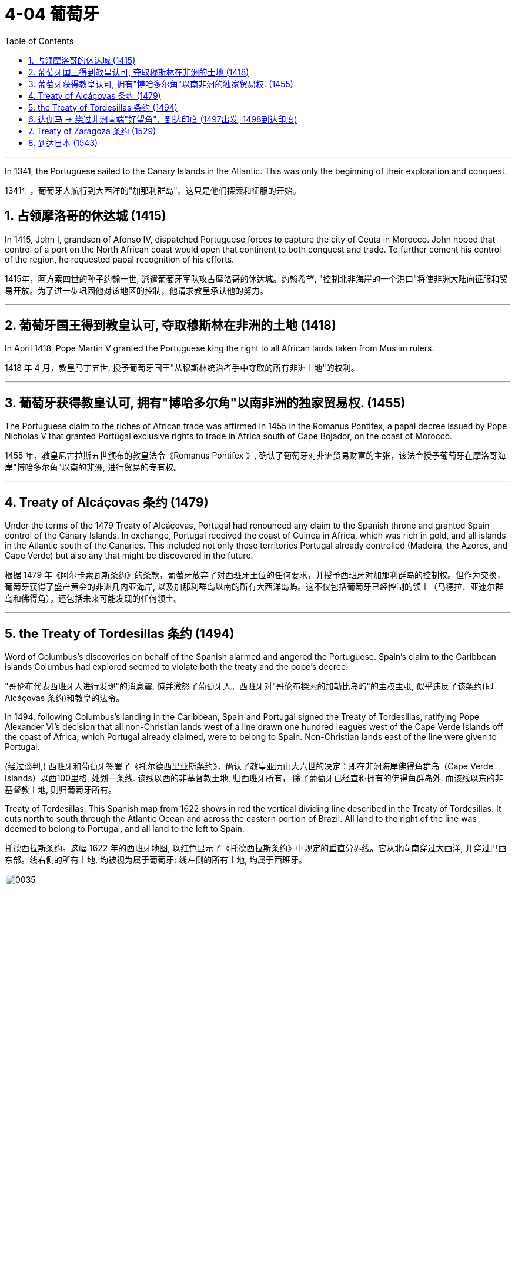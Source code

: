 
= 4-04 葡萄牙
:toc: left
:toclevels: 3
:sectnums:
:stylesheet: myAdocCss.css

'''




In 1341, the Portuguese sailed to the Canary Islands in the Atlantic. This was only the beginning of their exploration and conquest.

1341年，葡萄牙人航行到大西洋的"加那利群岛"。这只是他们探索和征服的开始。

== 占领摩洛哥的休达城 (1415)

In 1415, John I, grandson of Afonso IV, dispatched Portuguese forces to capture the city of Ceuta in Morocco. John hoped that control of a port on the North African coast would open that continent to both conquest and trade. To further cement his control of the region, he requested papal recognition of his efforts.

1415年，阿方索四世的孙子约翰一世, 派遣葡萄牙军队攻占摩洛哥的休达城。约翰希望, "控制北非海岸的一个港口"将使非洲大陆向征服和贸易开放。为了进一步巩固他对该地区的控制，他请求教皇承认他的努力。

'''

==  葡萄牙国王得到教皇认可, 夺取穆斯林在非洲的土地 (1418)

In April 1418, Pope Martin V granted the Portuguese king the right to all African lands taken from Muslim rulers.

1418 年 4 月，教皇马丁五世, 授予葡萄牙国王"从穆斯林统治者手中夺取的所有非洲土地"的权利。

'''

==  葡萄牙获得教皇认可, 拥有"博哈多尔角"以南非洲的独家贸易权. (1455)

The Portuguese claim to the riches of African trade was affirmed in 1455 in the Romanus Pontifex, a papal decree issued by Pope Nicholas V that granted Portugal exclusive rights to trade in Africa south of Cape Bojador, on the coast of Morocco.

1455 年，教皇尼古拉斯五世颁布的教皇法令《Romanus Pontifex 》, 确认了葡萄牙对非洲贸易财富的主张，该法令授予葡萄牙在摩洛哥海岸"博哈多尔角"以南的非洲, 进行贸易的专有权。

'''

==  Treaty of Alcáçovas 条约 (1479)

Under the terms of the 1479 Treaty of Alcáçovas, Portugal had renounced any claim to the Spanish throne and granted Spain control of the Canary Islands. In exchange, Portugal received the coast of Guinea in Africa, which was rich in gold, and all islands in the Atlantic south of the Canaries. This included not only those territories Portugal already controlled (Madeira, the Azores, and Cape Verde) but also any that might be discovered in the future.

根据 1479 年《阿尔卡索瓦斯条约》的条款，葡萄牙放弃了对西班牙王位的任何要求，并授予西班牙对加那利群岛的控制权。但作为交换，葡萄牙获得了盛产黄金的非洲几内亚海岸, 以及加那利群岛以南的所有大西洋岛屿。这不仅包括葡萄牙已经控制的领土（马德拉、亚速尔群岛和佛得角），还包括未来可能发现的任何领土。

'''

==  the Treaty of Tordesillas 条约 (1494)

Word of Columbus’s discoveries on behalf of the Spanish alarmed and angered the Portuguese. Spain’s claim to the Caribbean islands Columbus had explored  seemed to violate both the treaty and the pope’s decree.

"哥伦布代表西班牙人进行发现"的消息震, 惊并激怒了葡萄牙人。西班牙对"哥伦布探索的加勒比岛屿"的主权主张, 似乎违反了该条约(即 Alcáçovas 条约)和教皇的法令。

In 1494, following Columbus’s landing in the Caribbean, Spain and Portugal signed the Treaty of Tordesillas, ratifying Pope Alexander VI’s decision that all non-Christian lands west of a line drawn one hundred leagues west of the Cape Verde Islands off the coast of Africa, which Portugal already claimed, were to belong to Spain. Non-Christian lands east of the line were given to Portugal.

(经过谈判,) 西班牙和葡萄牙签署了《托尔德西里亚斯条约》，确认了教皇亚历山大六世的决定：即在非洲海岸佛得角群岛（Cape Verde Islands）以西100里格, 处划一条线.  该线以西的非基督教土地, 归西班牙所有， 除了葡萄牙已经宣称拥有的佛得角群岛外. 而该线以东的非基督教土地, 则归葡萄牙所有。

Treaty of Tordesillas. This Spanish map from 1622 shows in red the vertical dividing line described in the Treaty of Tordesillas. It cuts north to south through the Atlantic Ocean and across the eastern portion of Brazil. All land to the right of the line was deemed to belong to Portugal, and all land to the left to Spain.

托德西拉斯条约。这幅 1622 年的西班牙地图, 以红色显示了《托德西拉斯条约》中规定的垂直分界线。它从北向南穿过大西洋, 并穿过巴西东部。线右侧的所有土地, 均被视为属于葡萄牙; 线左侧的所有土地, 均属于西班牙。

image:img/0035.jpg[,100%]

Thus, when the explorer Pedro Álvares Cabral landed on the eastern coast of South America in 1500, he was able to claim it for Portugal.

因此，当探险家佩德罗·阿尔瓦雷斯·卡布拉尔(Pedro Álvares Cabral) 于 1500 年登陆南美洲东海岸时，他就能够为葡萄牙占领此地。

'''

==  达伽马 → 绕过非洲南端"好望角"，到达印度 (1497出发, 1498到达印度)

In 1498, da Gama sailed north along the east coast of Africa and from there across the Indian Ocean to the southwestern coast of India, where he landed in the port of Calicut (Kozhikode) in what is today the state of Kerala.

1498年，达伽马沿非洲东海岸向北航行，穿过印度洋到达印度西南海岸，在卡利卡特（科泽科德）港 （即今天的喀拉拉邦）登陆 。

The “India Run.” Working for Portugal, Vasco da Gama sailed north along the east coast of Africa and across the Indian Ocean to Calicut, in the southern Indian province of Kerala, establishing what became the typical sea route to India, the carreira da Índia, or “India Run.” Da Gama’s success in reaching India led to future expeditions.

“印度航程”。瓦斯科·达·伽马为葡萄牙工作，沿着非洲东海岸向北航行，穿过印度洋到达印度南部喀拉拉邦的卡利卡特，建立了通往印度的典型海上航线，即“印度航线” 。达伽马成功到达印度，为以后的探险活动奠定了基础。(因为为其他后来探险者, 指明了航路怎么走)

image:img/0033.jpg[,100%]

Da Gama had come to India on a quest to find an all-water route to Southeast and East Asia, the source of spices, silks, porcelains, and other Asian goods. Europeans had had access to such luxuries for centuries, but they were expensive. They had to be carried overland, which limited the amounts that could be brought to Europe, and they also passed through the hands of many intermediaries between their point of origin and their European consumers.

Finding an all-water route to the source was intended to eliminate these problems, and the nation that did so stood to become very wealthy.

Before the voyages of the Portuguese, trade with Asia had been monopolized by northern Italian merchants, especially the Venetians, to the envy of merchants in other countries. Da Gama hoped to change this.

达伽马来到印度是为了寻找一条通往东南亚和东亚的全水路航线，那里是香料、丝绸、瓷器和其他亚洲商品的来源地。几个世纪以来，欧洲人一直能享受到这样的奢侈品，但它们价格昂贵。它们必须通过陆路运输，这限制了可以带到欧洲的数量，而且它们还在原产地和欧洲消费者之间经过了许多中间商之手。

寻找一条通往水源的全水路的目的是为了消除这些问题，而这样做的国家将会变得非常富有。

在葡萄牙人远航之前，与亚洲的贸易一直被意大利北部商人，尤其是威尼斯人垄断，令其他国家的商人羡慕不已。达伽马希望改变这一点。

Reports of the marvelous wealth of India and the riches amassed by Portuguese merchants encouraged the Europeans of other nations to seek their fortunes in the Indian Ocean.

印度的惊人财富, 和葡萄牙商人积累的财富的报道, 鼓励其他国家的欧洲人到印度洋寻找财富。

'''

==  Treaty of Zaragoza 条约 (1529)

Hoping to lay claim to the riches of Asia, Spain then argued that the line dividing the Atlantic continued to the other side of the globe, bisecting the Pacific and giving the Spanish the right to territories in Asia as well. Portugal objected and turned to the Vatican again for help. In 1514, Pope Leo X declared that the line described in the Treaty of Tordesillas allocated territories in the Atlantic but not the Pacific. Spain had no claim to the lands of Asia.

(葡萄牙探索者到达印度后,) 为了获得亚洲的财富，西班牙随后辩称，大西洋的分界线, 一直延伸到地球的另一边， 将太平洋一分为二，西班牙也有权获得亚洲的领土。葡萄牙表示反对，并再次向梵蒂冈求助。 1514 年，教皇利奥十世宣布《托德西拉斯条约》中描述的分界线, 分配的是"大西洋"而非"太平洋"的领土。西班牙对亚洲土地没有任何主权要求。

To settle their claims to the islands, in 1529 Portugal and Spain signed the Treaty of Zaragoza, dividing the Pacific Ocean between them. The treaty awarded the Maluku Islands to Portugal with the understanding that should Spain wish to claim them it could, but it would have to compensate Portugal for its loss. Spain did not have the money to do so, and this fact, along with a convenient marriage of the Spanish and Portuguese kings to one another’s sisters, led Spain to abandon its claim to the Malukus.

为了解决对这些岛屿的主权要求，葡萄牙和西班牙在1529年签署了《萨拉戈萨条约》（Treaty of Zaragoza），瓜分了太平洋。该条约将马鲁古群岛划归葡萄牙，并规定如果西班牙希望对其提出主权要求，它可以这样做，但它必须赔偿葡萄牙的损失。西班牙没有钱这么做，再加上西班牙国王和葡萄牙国王彼此的姐妹结婚，使得西班牙放弃了对马鲁古群岛的主权。

In the treaties of Zaragoza and Tordesillas, two of the world’s nations divided the globe between them, never questioning their right to do so and turning repeatedly to the pope to give God’s sanction to their claims.

在萨拉戈萨和托德西拉斯条约中，世界上的两个国家瓜分了地球，从不质疑自己这样做的权利，并一再请求教皇批准他们的主张。

Unsurprisingly, however, the world’s other nations ignored both treaties.

England and the Netherlands, which had become Protestant nations during the Reformation, felt no need to abide by papal decrees, nor did France, though it remained Roman Catholic. As the French king Francis I explained, “The sun shines for me as it does for others.”

然而，毫不奇怪的是，世界上其他国家都无视这两项条约。 +
在宗教改革期间成为新教国家的英格兰和荷兰, 觉得没有必要遵守(天主教)教皇的法令. +
法国也没有必要遵守，尽管它仍然是罗马天主教。正如法国国王弗朗西斯一世所解释的那样：“阳光照耀着我，就如同它照耀着别人一样。”

'''

==  到达日本 (1543)

In 1543, Portuguese ships arrived in Japan. It was the logical end point of a route that had taken them around the coast of Africa, eastward through the Indian Ocean, and into the Pacific. They wished to trade. They also wished to win converts for the Roman Catholic Church, as they had done elsewhere in Asia.

1543年，葡萄牙船只抵达日本。这是他们绕过非洲海岸，向东穿过印度洋，进入太平洋的路线的逻辑终点。他们希望进行贸易。他们还希望为罗马天主教会赢得皈依者，就像他们在亚洲其他地方所做的那样。

'''